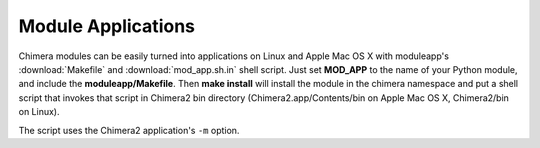 ..  vim: set expandtab shiftwidth=4 softtabstop=4:

===================
Module Applications
===================

Chimera modules can be easily turned into applications on Linux and Apple
Mac OS X with moduleapp's :download:`Makefile` and :download:`mod_app.sh.in`
shell script.  Just set **MOD_APP** to the name of your Python module,
and include the **moduleapp/Makefile**.  Then **make install** will
install the module in the chimera namespace and put a shell script that
invokes that script in Chimera2 bin directory (Chimera2.app/Contents/bin
on Apple Mac OS X, Chimera2/bin on Linux).

The script uses the Chimera2 application's ``-m`` option.
